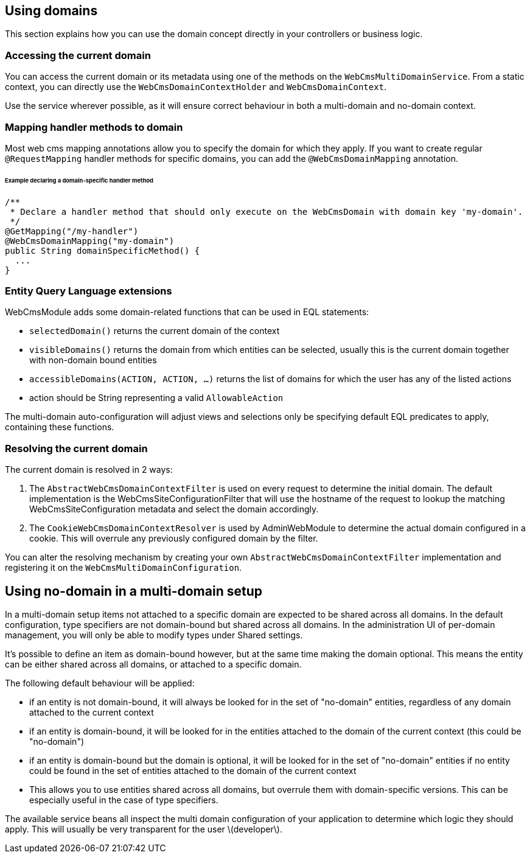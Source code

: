 == Using domains

This section explains how you can use the domain concept directly in your controllers or business logic.

=== Accessing the current domain

You can access the current domain or its metadata using one of the methods on the `WebCmsMultiDomainService`.
From a static context, you can directly use the `WebCmsDomainContextHolder` and `WebCmsDomainContext`.

Use the service wherever possible, as it will ensure correct behaviour in both a multi-domain and no-domain context.

=== Mapping handler methods to domain

Most web cms mapping annotations allow you to specify the domain for which they apply.
If you want to create regular `@RequestMapping` handler methods for specific domains, you can add the `@WebCmsDomainMapping` annotation.

====== Example declaring a domain-specific handler method

[suorce,java]
----
/**
 * Declare a handler method that should only execute on the WebCmsDomain with domain key 'my-domain'.
 */
@GetMapping("/my-handler")
@WebCmsDomainMapping("my-domain")
public String domainSpecificMethod() {
  ...
}
----

=== Entity Query Language extensions

WebCmsModule adds some domain-related functions that can be used in EQL statements:

* `selectedDomain()` returns the current domain of the context
* `visibleDomains()` returns the domain from which entities can be selected, usually this is the current domain together with non-domain bound entities
* `accessibleDomains(ACTION, ACTION, ...)` returns the list of domains for which the user has any of the listed actions
  * action should be String representing a valid `AllowableAction`

The multi-domain auto-configuration will adjust views and selections only be specifying default EQL predicates to apply, containing these functions.

=== Resolving the current domain

The current domain is resolved in 2 ways:

1. The `AbstractWebCmsDomainContextFilter` is used on every request to determine the initial domain.  The default implementation is the WebCmsSiteConfigurationFilter that will use the hostname of the request to lookup the matching WebCmsSiteConfiguration metadata and select the domain accordingly.
2. The `CookieWebCmsDomainContextResolver` is used by AdminWebModule to determine the actual domain configured in a cookie.  This will overrule any previously configured domain by the filter.

You can alter the resolving mechanism by creating your own `AbstractWebCmsDomainContextFilter` implementation and registering it on the `WebCmsMultiDomainConfiguration`.

== Using no-domain in a multi-domain setup

In a multi-domain setup items not attached to a specific domain are expected to be shared across all domains.
In the default configuration, type specifiers are not domain-bound but shared across all domains.
In the administration UI of per-domain management, you will only be able to modify types under Shared settings.

It's possible to define an item as domain-bound however, but at the same time making the domain optional.
This means the entity can be either shared across all domains, or attached to a specific domain.

The following default behaviour will be applied:

* if an entity is not domain-bound, it will always be looked for in the set of "no-domain" entities, regardless of any domain attached to the current context
* if an entity is domain-bound, it will be looked for in the entities attached to the domain of the current context (this could be "no-domain")
* if an entity is domain-bound but the domain is optional, it will be looked for in the set of "no-domain" entities if no entity could be found in the set of entities attached to the domain of the current context
  * This allows you to use entities shared across all domains, but overrule them with domain-specific versions.  This can be especially useful in the case of type specifiers.

The available service beans all inspect the multi domain configuration of your application to determine which logic they should apply.
This will usually be very transparent for the user \(developer\).
